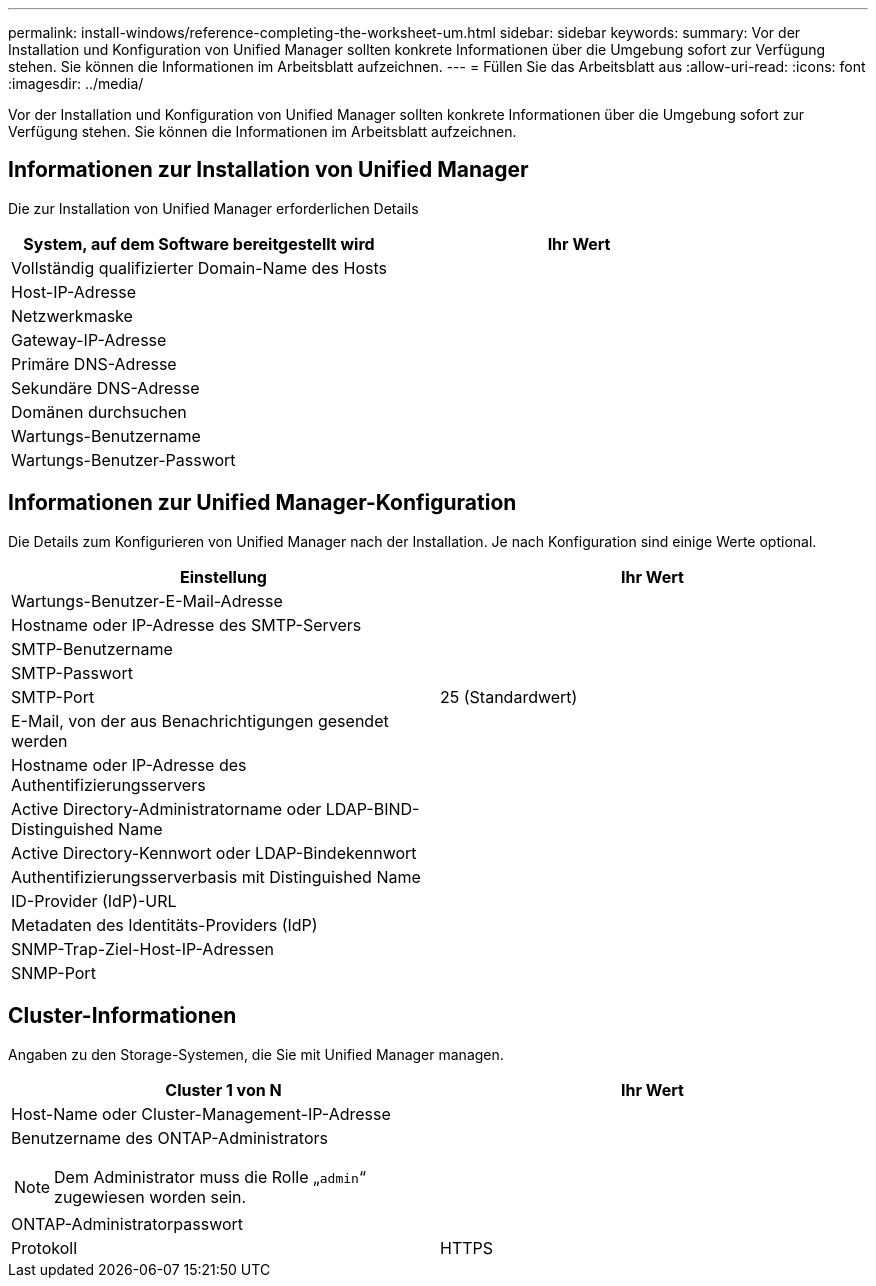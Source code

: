 ---
permalink: install-windows/reference-completing-the-worksheet-um.html 
sidebar: sidebar 
keywords:  
summary: Vor der Installation und Konfiguration von Unified Manager sollten konkrete Informationen über die Umgebung sofort zur Verfügung stehen. Sie können die Informationen im Arbeitsblatt aufzeichnen. 
---
= Füllen Sie das Arbeitsblatt aus
:allow-uri-read: 
:icons: font
:imagesdir: ../media/


[role="lead"]
Vor der Installation und Konfiguration von Unified Manager sollten konkrete Informationen über die Umgebung sofort zur Verfügung stehen. Sie können die Informationen im Arbeitsblatt aufzeichnen.



== Informationen zur Installation von Unified Manager

Die zur Installation von Unified Manager erforderlichen Details

|===
| System, auf dem Software bereitgestellt wird | Ihr Wert 


 a| 
Vollständig qualifizierter Domain-Name des Hosts
 a| 



 a| 
Host-IP-Adresse
 a| 



 a| 
Netzwerkmaske
 a| 



 a| 
Gateway-IP-Adresse
 a| 



 a| 
Primäre DNS-Adresse
 a| 



 a| 
Sekundäre DNS-Adresse
 a| 



 a| 
Domänen durchsuchen
 a| 



 a| 
Wartungs-Benutzername
 a| 



 a| 
Wartungs-Benutzer-Passwort
 a| 

|===


== Informationen zur Unified Manager-Konfiguration

Die Details zum Konfigurieren von Unified Manager nach der Installation. Je nach Konfiguration sind einige Werte optional.

|===
| Einstellung | Ihr Wert 


 a| 
Wartungs-Benutzer-E-Mail-Adresse
 a| 



 a| 
Hostname oder IP-Adresse des SMTP-Servers
 a| 



 a| 
SMTP-Benutzername
 a| 



 a| 
SMTP-Passwort
 a| 



 a| 
SMTP-Port
 a| 
25 (Standardwert)



 a| 
E-Mail, von der aus Benachrichtigungen gesendet werden
 a| 



 a| 
Hostname oder IP-Adresse des Authentifizierungsservers
 a| 



 a| 
Active Directory-Administratorname oder LDAP-BIND-Distinguished Name
 a| 



 a| 
Active Directory-Kennwort oder LDAP-Bindekennwort
 a| 



 a| 
Authentifizierungsserverbasis mit Distinguished Name
 a| 



 a| 
ID-Provider (IdP)-URL
 a| 



 a| 
Metadaten des Identitäts-Providers (IdP)
 a| 



 a| 
SNMP-Trap-Ziel-Host-IP-Adressen
 a| 



 a| 
SNMP-Port
 a| 

|===


== Cluster-Informationen

Angaben zu den Storage-Systemen, die Sie mit Unified Manager managen.

|===
| Cluster 1 von N | Ihr Wert 


 a| 
Host-Name oder Cluster-Management-IP-Adresse
 a| 



 a| 
Benutzername des ONTAP-Administrators

[NOTE]
====
Dem Administrator muss die Rolle „`admin`“ zugewiesen worden sein.

==== a| 



 a| 
ONTAP-Administratorpasswort
 a| 



 a| 
Protokoll
 a| 
HTTPS

|===